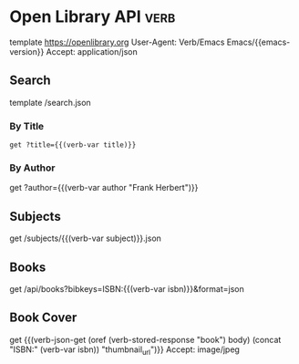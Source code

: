 * Open Library API                                                                   :verb:
# Open Library has developed a suite of APIs to help developers get up
# and running with our data. We encourage interested developers to
# join the ol-tech mailing list to stay up-to-date with the latest
# news, or dive in with our own development team at our bug tracker or
# our GitHub source code repository.

# Open Library has a RESTful API, best used to link into Open Library
# data in JSON, YAML and RDF/XML. There's also an earlier JSON API,
# which is deprecated now. This is only retained for backward
# compatibility.

# From: https://openlibrary.org/developers/api

template https://openlibrary.org
User-Agent: Verb/Emacs Emacs/{{emacs-version}}
Accept: application/json

** Search
# Open Library provides an experimental API to search.
template /search.json

*** By Title
#+BEGIN_SRC verb :wrap src ob-verb-response
get ?title={{(verb-var title)}}
#+END_SRC

*** By Author
get ?author={{(verb-var author "Frank Herbert")}}

** Subjects
# This API is experimental. Please be aware that this may change in future.
get /subjects/{{(verb-var subject)}}.json

** Books
:properties:
:Verb-Store: book
:end:
# The API allows requesting information on one or more books using
# ISBNs, OCLC Numbers, LCCNs and OLIDs (Open Library IDs).

get /api/books?bibkeys=ISBN:{{(verb-var isbn)}}&format=json

** Book Cover
# Get a book's cover based on the value of (verb-var isbn) and the
# "book" stored response. To set those, make sure to execute "Books"
# request at least once.
get {{(verb-json-get (oref (verb-stored-response "book") body) (concat "ISBN:" (verb-var isbn)) "thumbnail_url")}}
Accept: image/jpeg

